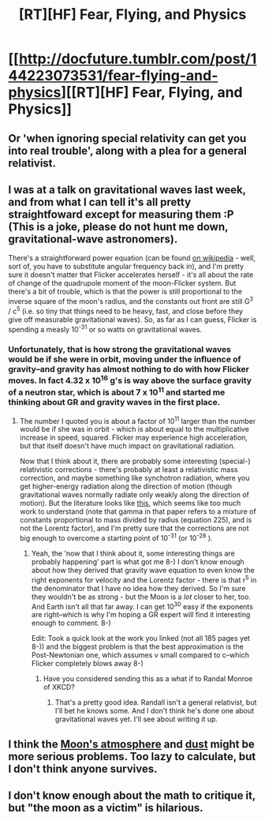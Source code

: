 #+TITLE: [RT][HF] Fear, Flying, and Physics

* [[http://docfuture.tumblr.com/post/144223073531/fear-flying-and-physics][[RT][HF] Fear, Flying, and Physics]]
:PROPERTIES:
:Author: DocFuture
:Score: 5
:DateUnix: 1463014181.0
:DateShort: 2016-May-12
:END:

** Or 'when ignoring special relativity can get you into real trouble', along with a plea for a general relativist.
:PROPERTIES:
:Author: DocFuture
:Score: 3
:DateUnix: 1463014270.0
:DateShort: 2016-May-12
:END:


** I was at a talk on gravitational waves last week, and from what I can tell it's all pretty straightfoward except for measuring them :P (This is a joke, please do not hunt me down, gravitational-wave astronomers).

There's a straightforward power equation (can be found [[https://en.wikipedia.org/wiki/Gravitational_wave#Wave_amplitudes_from_the_Earth.E2.80.93Sun_system][on wikipedia]] - well, sort of, you have to substitute angular frequency back in), and I'm pretty sure it doesn't matter that Flicker accelerates herself - it's all about the rate of change of the quadrupole moment of the moon-Flicker system. But there's a bit of trouble, which is that the power is still proportional to the inverse square of the moon's radius, and the constants out front are still G^{3} / c^{5} (i.e. so tiny that things need to be heavy, fast, and close before they give off measurable gravitational waves). So, as far as I can guess, Flicker is spending a measly 10^{-31} or so watts on gravitational waves.
:PROPERTIES:
:Author: Charlie___
:Score: 2
:DateUnix: 1463018068.0
:DateShort: 2016-May-12
:END:

*** Unfortunately, that is how strong the gravitational waves would be if she were in orbit, moving under the influence of gravity--and gravity has almost nothing to do with how Flicker moves. In fact 4.32 x 10^{16} g's is way above the surface gravity of a neutron star, which is about 7 x 10^{11} and started me thinking about GR and gravity waves in the first place.
:PROPERTIES:
:Author: DocFuture
:Score: 2
:DateUnix: 1463021958.0
:DateShort: 2016-May-12
:END:

**** The number I quoted you is about a factor of 10^{11} larger than the number would be if she was in orbit - which is about equal to the multiplicative increase in speed, squared. Flicker may experience high acceleration, but that itself doesn't have much impact on gravitational radiation.

Now that I think about it, there are probably some interesting (special-) relativistic corrections - there's probably at least a relativistic mass correction, and maybe something like synchotron radiation, where you get higher-energy radiation along the direction of motion (though gravitational waves normally radiate only weakly along the direction of motion). But the literature looks like [[https://arxiv.org/pdf/1310.1528.pdf][this]], which seems like too much work to understand (note that gamma in that paper refers to a mixture of constants proportional to mass divided by radius (equation 225), and is not the Lorentz factor), and I'm pretty sure that the corrections are not big enough to overcome a starting point of 10^{-31} (or 10^{-28} ).
:PROPERTIES:
:Author: Charlie___
:Score: 3
:DateUnix: 1463025169.0
:DateShort: 2016-May-12
:END:

***** Yeah, the 'now that I think about it, some interesting things are probably happening' part is what got me 8-) I don't know enough about how they derived that gravity wave equation to even know the right exponents for velocity and the Lorentz factor - there is that r^{5} in the denominator that I have no idea how they derived. So I'm sure they wouldn't be as strong - but the Moon is a /lot/ closer to her, too. And Earth isn't all that far away. I can get 10^{30} easy if the exponents are right--which is why I'm hoping a GR expert will find it interesting enough to comment. 8-)

Edit: Took a quick look at the work you linked (not all 185 pages yet 8-)) and the biggest problem is that the best approximation is the Post-Newtonian one, which assumes v small compared to c--which Flicker completely blows away 8-)
:PROPERTIES:
:Author: DocFuture
:Score: 2
:DateUnix: 1463036387.0
:DateShort: 2016-May-12
:END:

****** Have you considered sending this as a what if to Randal Monroe of XKCD?
:PROPERTIES:
:Author: Empiricist_or_not
:Score: 1
:DateUnix: 1463107106.0
:DateShort: 2016-May-13
:END:

******* That's a pretty good idea. Randall isn't a general relativist, but I'll bet he knows some. And I don't think he's done one about gravitational waves yet. I'll see about writing it up.
:PROPERTIES:
:Author: DocFuture
:Score: 3
:DateUnix: 1463111362.0
:DateShort: 2016-May-13
:END:


** I think the [[https://en.wikipedia.org/wiki/Atmosphere_of_the_Moon][Moon's atmosphere]] and [[https://en.wikipedia.org/wiki/Lunar_soil#Moon_dust_fountains_and_electrostatic_levitation][dust]] might be more serious problems. Too lazy to calculate, but I don't think anyone survives.
:PROPERTIES:
:Author: want_to_want
:Score: 2
:DateUnix: 1463045071.0
:DateShort: 2016-May-12
:END:


** I don't know enough about the math to critique it, but "the moon as a victim" is hilarious.
:PROPERTIES:
:Score: 1
:DateUnix: 1463015209.0
:DateShort: 2016-May-12
:END:
